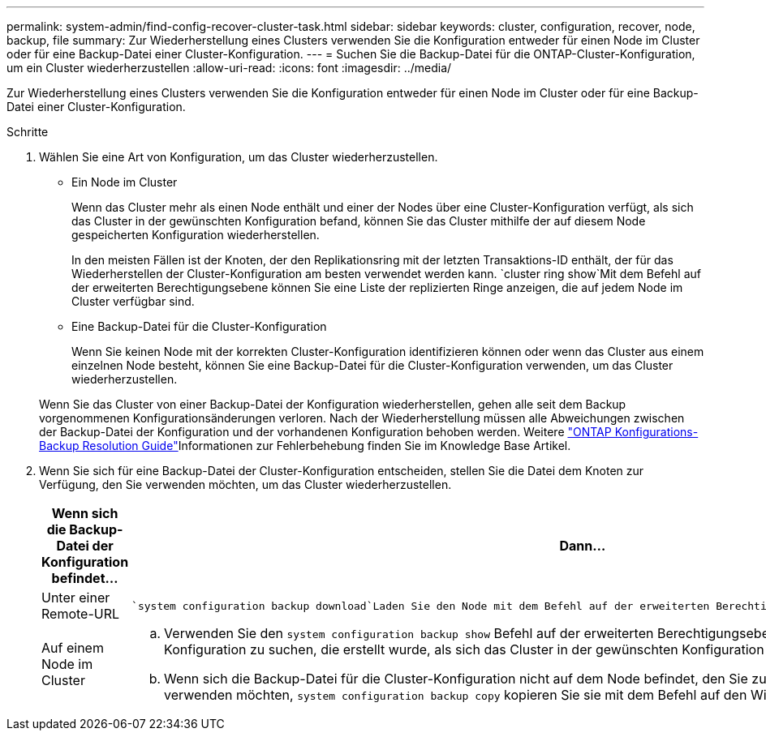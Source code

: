 ---
permalink: system-admin/find-config-recover-cluster-task.html 
sidebar: sidebar 
keywords: cluster, configuration, recover, node, backup, file 
summary: Zur Wiederherstellung eines Clusters verwenden Sie die Konfiguration entweder für einen Node im Cluster oder für eine Backup-Datei einer Cluster-Konfiguration. 
---
= Suchen Sie die Backup-Datei für die ONTAP-Cluster-Konfiguration, um ein Cluster wiederherzustellen
:allow-uri-read: 
:icons: font
:imagesdir: ../media/


[role="lead"]
Zur Wiederherstellung eines Clusters verwenden Sie die Konfiguration entweder für einen Node im Cluster oder für eine Backup-Datei einer Cluster-Konfiguration.

.Schritte
. Wählen Sie eine Art von Konfiguration, um das Cluster wiederherzustellen.
+
** Ein Node im Cluster
+
Wenn das Cluster mehr als einen Node enthält und einer der Nodes über eine Cluster-Konfiguration verfügt, als sich das Cluster in der gewünschten Konfiguration befand, können Sie das Cluster mithilfe der auf diesem Node gespeicherten Konfiguration wiederherstellen.

+
In den meisten Fällen ist der Knoten, der den Replikationsring mit der letzten Transaktions-ID enthält, der für das Wiederherstellen der Cluster-Konfiguration am besten verwendet werden kann.  `cluster ring show`Mit dem Befehl auf der erweiterten Berechtigungsebene können Sie eine Liste der replizierten Ringe anzeigen, die auf jedem Node im Cluster verfügbar sind.

** Eine Backup-Datei für die Cluster-Konfiguration
+
Wenn Sie keinen Node mit der korrekten Cluster-Konfiguration identifizieren können oder wenn das Cluster aus einem einzelnen Node besteht, können Sie eine Backup-Datei für die Cluster-Konfiguration verwenden, um das Cluster wiederherzustellen.

+
Wenn Sie das Cluster von einer Backup-Datei der Konfiguration wiederherstellen, gehen alle seit dem Backup vorgenommenen Konfigurationsänderungen verloren. Nach der Wiederherstellung müssen alle Abweichungen zwischen der Backup-Datei der Konfiguration und der vorhandenen Konfiguration behoben werden. Weitere link:https://kb.netapp.com/Advice_and_Troubleshooting/Data_Storage_Software/ONTAP_OS/ONTAP_Configuration_Backup_Resolution_Guide["ONTAP Konfigurations-Backup Resolution Guide"]Informationen zur Fehlerbehebung finden Sie im Knowledge Base Artikel.



. Wenn Sie sich für eine Backup-Datei der Cluster-Konfiguration entscheiden, stellen Sie die Datei dem Knoten zur Verfügung, den Sie verwenden möchten, um das Cluster wiederherzustellen.
+
|===
| Wenn sich die Backup-Datei der Konfiguration befindet... | Dann... 


 a| 
Unter einer Remote-URL
 a| 
 `system configuration backup download`Laden Sie den Node mit dem Befehl auf der erweiterten Berechtigungsebene auf den Recovery-Node herunter.



 a| 
Auf einem Node im Cluster
 a| 
.. Verwenden Sie den `system configuration backup show` Befehl auf der erweiterten Berechtigungsebene, um eine Backup-Datei für die Cluster-Konfiguration zu suchen, die erstellt wurde, als sich das Cluster in der gewünschten Konfiguration befand.
.. Wenn sich die Backup-Datei für die Cluster-Konfiguration nicht auf dem Node befindet, den Sie zum Wiederherstellen des Clusters verwenden möchten, `system configuration backup copy` kopieren Sie sie mit dem Befehl auf den Wiederherstellungsknoten.


|===


